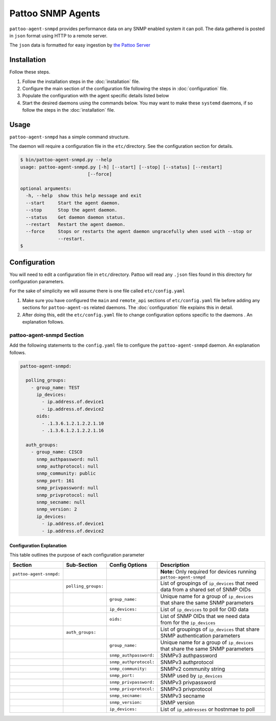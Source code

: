 
Pattoo SNMP Agents
==================

``pattoo-agent-snmpd`` provides performance data on any SNMP enabled system it can poll. The data gathered is posted in ``json`` format using HTTP to a remote server.

The ``json`` data is formatted for easy ingestion by `the Pattoo Server <https://pattoo.readthedocs.io/>`_

Installation
------------

Follow these steps.


#. Follow the installation steps in the :doc:`installation` file.
#. Configure the main section of the configuration file following the steps in :doc:`configuration` file.
#. Populate the configuration with the agent specific details listed below
#. Start the desired daemons using the commands below. You may want to make these ``systemd`` daemons, if so follow the steps in the :doc:`installation` file.

Usage
-----

``pattoo-agent-snmpd`` has a simple command structure.

The daemon will require a configuration file in the ``etc/``\ directory. See the configuration section for details.

.. code-block:: bash

   $ bin/pattoo-agent-snmpd.py --help
   usage: pattoo-agent-snmpd.py [-h] [--start] [--stop] [--status] [--restart]
                            [--force]

   optional arguments:
     -h, --help  show this help message and exit
     --start     Start the agent daemon.
     --stop      Stop the agent daemon.
     --status    Get daemon daemon status.
     --restart   Restart the agent daemon.
     --force     Stops or restarts the agent daemon ungracefully when used with --stop or
                 --restart.
   $

Configuration
-------------

You will need to edit a configuration file in ``etc/``\ directory. Pattoo will read any ``.json`` files found in this directory for configuration parameters.

For the sake of simplicity we will assume there is one file called ``etc/config.yaml``


#. Make sure you have configured the ``main`` and ``remote_api`` sections of ``etc/config.yaml`` file before adding any sections for ``pattoo-agent-os`` related daemons. The :doc:`configuration` file explains this in detail.
#. After doing this, edit the ``etc/config.yaml`` file to change configuration options specific to the daemons . An explanation follows.

pattoo-agent-snmpd Section
^^^^^^^^^^^^^^^^^^^^^^^^^^

Add the following statements to the ``config.yaml`` file to configure the  ``pattoo-agent-snmpd`` daemon. An explanation follows.

.. code-block:: yaml

   pattoo-agent-snmpd:

     polling_groups:
       - group_name: TEST
         ip_devices:
           - ip.address.of.device1
           - ip.address.of.device2
         oids:
           - .1.3.6.1.2.1.2.2.1.10
           - .1.3.6.1.2.1.2.2.1.16

     auth_groups:
       - group_name: CISCO
         snmp_authpassword: null
         snmp_authprotocol: null
         snmp_community: public
         snmp_port: 161
         snmp_privpassword: null
         snmp_privprotocol: null
         snmp_secname: null
         snmp_version: 2
         ip_devices:
           - ip.address.of.device1
           - ip.address.of.device2

Configuration Explanation
~~~~~~~~~~~~~~~~~~~~~~~~~

This table outlines the purpose of each configuration parameter

.. list-table::
   :header-rows: 1

   * - Section
     - Sub-Section
     - Config Options
     - Description
   * - ``pattoo-agent-snmpd:``
     -
     -
     - **Note:** Only required for devices running ``pattoo-agent-snmpd``
   * -
     - ``polling_groups:``
     -
     - List of groupings of ``ip_devices`` that need data from a shared set of SNMP OIDs
   * -
     -
     - ``group_name:``
     - Unique name for a group of ``ip_devices`` that share the same SNMP parameters
   * -
     -
     - ``ip_devices:``
     - List of ``ip_devices`` to poll for OID data
   * -
     -
     - ``oids:``
     - List of SNMP OIDs that we need data from for the ``ip_devices``
   * -
     - ``auth_groups:``
     -
     - List of groupings of ``ip_devices`` that share SNMP authentication parameters
   * -
     -
     - ``group_name:``
     - Unique name for a group of ``ip_devices`` that share the same SNMP parameters
   * -
     -
     - ``snmp_authpassword:``
     - SNMPv3 authpassword
   * -
     -
     - ``snmp_authprotocol:``
     - SNMPv3 authprotocol
   * -
     -
     - ``snmp_community:``
     - SNMPv2 community string
   * -
     -
     - ``snmp_port:``
     - SNMP used by ``ip_devices``
   * -
     -
     - ``snmp_privpassword:``
     - SNMPv3 privpassword
   * -
     -
     - ``snmp_privprotocol:``
     - SNMPv3 privprotocol
   * -
     -
     - ``snmp_secname:``
     - SNMPv3 secname
   * -
     -
     - ``snmp_version:``
     - SNMP version
   * -
     -
     - ``ip_devices:``
     - List of ``ip_addresses`` or hostnmae to poll

